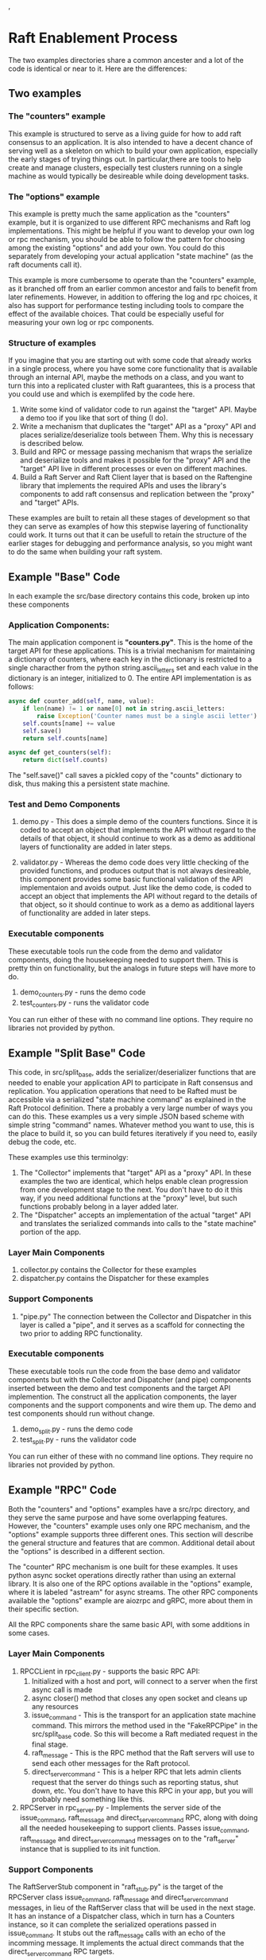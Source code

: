 ,

* Raft Enablement Process

The two examples directories share a common ancester and a lot of the code is 
identical or near to it. Here are the differences:

** Two examples
*** The "counters" example

This example is structured to serve as a living guide for how to add
raft consensus to an application. It is also intended to have a decent chance
of serving well as a skeleton on which to build your own application, especially
the early stages of trying things out. In particular,there are tools to help
create and manage clusters, especially test clusters running on a single machine
as would typically be desireable while doing development tasks.

*** The "options" example
This example is pretty much the same application as the "counters" example,
but it is organized to use different RPC mechanisms and Raft log implementations. This
might be helpful if you want to develop your own log or rpc mechanism, you should be
able to follow the pattern for choosing among the existing "options" and add your own.
You could do this separately from developing your actual application "state machine"
(as the raft documents call it).

This example is more cumbersome to operate than the "counters" example, as it branched
off from an earlier common ancestor and fails to benefit from later refinements.
However, in addition to offering the log and rpc
choices, it also has support for performance testing including tools to compare the
effect of the available choices. That could be especially useful for measuring your
own log or rpc components.


*** Structure of examples

If you imagine that you are starting out with some code that already works in a single process,
where you have some core functionality that is available through an internal API, maybe the
methods on a class, and you want to turn this into a replicated cluster with Raft guarantees,
this is a process that you could use and which is exemplifed by the code here. 

1. Write some kind of validator code to run against the "target" API. Maybe a demo too
   if you like that sort of thing (I do).  
2. Write a mechanism that duplicates the "target" API as a "proxy" API and places
   serialize/deserialize tools between Them. Why this is necessary is described below.
3. Build and RPC or message passing mechanism that wraps the serialize and deserialize tools
   and makes it possible for the "proxy" API and the "target" API live in different processes
   or even on different machines.
4. Build a Raft Server and Raft Client layer that is based on the Raftengine library
   that implements the required APIs and uses the library's components to add
   raft consensus and replication between the "proxy" and "target" APIs.

These examples are built to retain all these stages of development so that they can serve as
examples of how this stepwise layering of functionality could work. It turns out that
it can be usefull to retain the structure of the earlier stages for debugging and
performance analysis, so you might want to do the same when building your raft system.


** Example "Base" Code

In each example the src/base directory contains this code, broken up into
these components

*** Application Components:

The main application component is *"counters.py"*. This is the home of
the target API for these applications. This is a trivial mechanism for
maintaining a dictionary of counters, where each key in the dictionary
is restricted to a single characther from the python
string.ascii_letters set and each value in the dictionary is an
integer, initialized to 0. The entire API implementation is as
follows:
 
#+BEGIN_SRC python
    async def counter_add(self, name, value):
        if len(name) != 1 or name[0] not in string.ascii_letters:
            raise Exception('Counter names must be a single ascii letter')
        self.counts[name] += value
        self.save()
        return self.counts[name]

    async def get_counters(self):
        return dict(self.counts)
#+END_SRC

The "self.save()" call saves a pickled copy of the "counts" dictionary to disk,
thus making this a persistent state machine.

*** Test and Demo Components

1. demo.py -  This does a simple demo of the counters functions. Since it is coded to accept
   an object that implements the API without regard to the details of that object,
   it should continue to work as a demo as additional layers of functionality
   are added in later steps.

2. validator.py - Whereas the demo code does very little checking of the provided
   functions, and produces output that is not always desireable, this component
   provides some basic functional validation of the API implementaion and avoids output.
   Just like the demo code, is coded to accept an object that implements the API
   without regard to the details of that object, so it should continue to work as
   a demo as additional layers of functionality are added in later steps.

*** Executable components

These executable tools run the code from the demo and validator components,
doing the housekeeping needed to support them. This is pretty thin on functionality,
but the analogs in future steps will have more to do.

1. demo_counters.py - runs the demo code
2. test_counters.py - runs the validator code

You can run either of these with no command line options. They require no libraries not provided by python.
   
** Example "Split Base" Code

This code, in src/split_base, adds the serializer/deserializer functions that are
needed to enable your application API to participate in Raft consensus and replication.
You application operations that need to be Rafted must be accessible via a serialized
"state machine command" as explained in the Raft Protocol definition. There a probably
a very large number of ways you can do this. These examples us a very simple JSON
based scheme with simple string "command" names. Whatever method you want to use, this
is the place to build it, so you can build fetures iteratively if you need to, easily
debug the code, etc.

These examples use this terminolgy:

1. The "Collector" implements that "target" API as a "proxy" API. In these examples
   the two are identical, which helps enable clean progression from one development
   stage to the next. You don't have to do it this way, if you need additional
   functions at the "proxy" level, but such functions probably belong in a layer
   added later.
2. The "Dispatcher" accepts an implementation of the actual "target" API and
   translates the serialized commands into calls to the "state machine" portion
   of the app.

*** Layer Main Components

1. collector.py contains the Collector for these examples
2. dispatcher.py contains the Dispatcher for these examples

*** Support Components

1. "pipe.py" The connection between the Collector and Dispatcher in this layer is called
   a "pipe", and it serves as a scaffold for connecting the two prior to adding RPC functionality.

*** Executable components

These executable tools run the code from the base demo and validator components but with
the Collector and Dispatcher (and pipe) components inserted between the demo and test components
and the target API implemention. The construct all the application components, the layer components
and the support components and wire them up. The demo and test components should run without change.

1. demo_split.py - runs the demo code
2. test_split.py - runs the validator code
   
You can run either of these with no command line options. They require no libraries not provided by python.
   
** Example "RPC" Code

Both the "counters" and "options" examples have a src/rpc directory, and they serve
the same purpose and have some overlapping features. However, the "counters" example
uses only one RPC mechanism, and the "options" example supports three different ones.
This section will describe the general structure and features that are common.
Additional detail about the "options" is described in a different section.

The "counter" RPC mechanism is one built for these examples. It uses python async
socket operations directly rather than using an external library. It is also one
of the RPC options available in the "options" example, where it is labeled "astream"
for async streams. The other RPC components available the "options" example are
aiozrpc and gRPC, more about them in their specific section.

All the RPC components share the same basic API, with some additions in some cases.

*** Layer Main Components

1. RPCCLient in rpc_client.py - supports the basic RPC API:
   1. Initialized with a host and port, will connect to a server when the first async call is made
   2. async closer() method that closes any open socket and cleans up any resources
   3. issue_command - This is the transport for an application state machine command. This mirrors
      the method used in the "FakeRPCPipe" in the src/split_base code. So this will become a
      Raft mediated request in the final stage.
   4. raft_message - This is the RPC method that the Raft servers will use to send each other messages
      for the Raft protocol. 
   5. direct_server_command - This is a helper RPC that lets admin clients request that the server do things
      such as reporting status, shut down, etc. You don't have to have this RPC in your app, but you
      will probably need something like this.
2. RPCServer in rpc_server.py - Implements the server side of the issue_command, raft_message and direct_server_command RPC,
   along with doing all the needed housekeeping to support clients. Passes issue_command, raft_message
   and direct_server_command messages on to the "raft_server" instance that is supplied to its init function.
      
*** Support Components

The RaftServerStub component in "raft_stub.py" is the target of the RPCServer class issue_command,
raft_message and direct_server_command messages, in lieu of the RaftServer class that will be used in the
next stage. It has an instance of a Dispatcher class, which in turn has a Counters instance, so
it can complete the serialized operations passed in issue_command. It stubs out the raft_message
calls with an echo of the incomming message. It implements the actual direct commands that the
direct_server_command RPC targets.

The "RunTools" class in "run_tools" provides helper functions that create client and server instances
for testing in the test and demo executables. They are not used outside this purpose.


*** Executable components

These executable tools use the RunTools class from "run_tools.py" to setup a server and a client
and wire everything together so that the base Demo and Validator classes can run over the RPC
connection between the two.

1. demo_rpc.py - Creates an RPCServer instance, and an RPCClient instance and runs the base Demo code
2. test_rpc.py - Creates an RPCServer instance, and an RPCClient instance and runs the base Validator code

** Example "Raft" Code

The "src/raft" directory contains the components needed to add Raft support to the RPC level of code.
This includes an implementation of the Raftengine PilotAPI and a layer of client and server. 

*** Layer Main Components

1. RaftClient in "raft_client.py", provides a thin layer on top of RPCClient. The main purpose
   of this layer is to automatically deal with the "redirct" and "retry" responses andthat can occur when
   making "issue_command" calls. This "redirect" response happens when the server to which the RPC
   client is connected is not the cluster Leader, in which case the RaftClient will use the redirect
   information to connect to the leader and resend the issue_command request. The "retry" response
   happens when the cluster is currently leaderless, which almost always means that an election is in
   progress. Upon "retry" the RaftClient will wait a bit, then retry the issue_command call and repeat
   until there is a leader or the retry count reaches max_retries.
2. RaftServer in "raft_server.py", connects Raftengine components together with a Pilot instance (below)
   to construct the Raft enablement for state machine commands accepted from issue_command RPCs, and
   Raft support by connecting message received via the raft_message RPCs to the Raftengine. It includes
   initialization of:
   1. The RPCserver
   2. The SqliteLog, a Raftengine LogAPI implementation found in the raftengine_logs repo
   3. The Dispatcher, same dance as in the src/rpc and src/split_base layers.
   4. A Counters implementation, though in this case it relies on external code to provide a reference
      to the class instead of importing it, which will make more sense with details the "ops" layer.
   5. The Pilot class (see below), which requires a reference to the SqliteLog and Dispatcher instances
   6. The Raftengine Deck class, which requires a refeverence to the Pilot class as it makes calls to
      the PilotAPI
3. Pilot in "pilot.py", implements that PilotAPI with operations which include:
   1. Routing commands to the Dispatcher when called by the Raftengine upon commit of command containg
      log records.
   2. Accepting raft messages and messages replies and routing them to other raft servers via RPCClient
      (note, not RaftClient) instance that it manages automatically.
   3. SnapShot operations by calls to the Counters class (see executables below)


*** Support Components

The DirectCommander class in "direct.py" provides the lookup and execution of
direct_server_command operations. The DirectCommander it provided to the RPCServer
on startup. The available commands include "status", "getpid", "stop", "get_leader"
and "take_power". The last command is only needed when the user decides to start
the cluster with slow timeouts to aid in development tasks, an will then need
to trigger an election by sending this command to a server.


*** Executable Components

Servers at this layer require a cluster definition to start up so that they know how many
servers are in the cluster, as needed for Raft consensus. The executable components in
this directory assume that you will only configure three servers for the cluster, and that
all of them will run on the local machine. Additional choices are available in the next
layer.

Note that none of the code in this layer attempts to do snapshot operations. The executables
wire the src/base/counters.py Counters class into the RaftServer, and this Counter
class does not implement snapshot API elements. The next layer adds this feature.

**** Cluster Configuration Options

There are two methods of configuring a cluster available. One method is used when you want
to run servers directly in a terminal, and the other is when you want to run the servers
in the background. In either event, a working directory is created in /tmp for each
server and the cluster configuration is written to a file in that directory. When the server
starts it will create (or reload) its SqliteLog file in that directory. 

1. Direct server run, using "run_server.py". When you start a server this way, it creates a
   server configuration based on the command line options "--base_port" and "--index". The
   base_port option determines the port used for the uri of the first server in the cluster.
   A cluster config is created starting with that port and then two more servers are configured
   with the next two port numbers. So "--base_port 40000" would yield a cluster with uris:
   sum://127.0.0.1:40000, sum://127.0.0.1:40001 and sum://127.0.0.1:40002.
   The --index value tell the server which of those uris it should use.
2. Backround run of a cluster, using the Cluster class in "cluster.py", a cluster can be configured,
   the working directory set up, and the run_server.py executable started for each configured
   server. There is no command line tool to do this. The demo_raft.py and test_raft.py tools
   use these features. Should you want to do this directly, you could build a command line
   tool that uses the Cluster class, but there is extensive support for cluster management
   via single command line operations and an interactive command loop available at the next
   layer, which also includes the full range of cluster operations such as membership changes
   and snapshots.

**** Test/Demo components

Each of these create and start a three server cluster, run their ops, then stop the cluster.
   
1. demo_raft.py - Runs the existing Demo code against a Collector that uses the RaftClient class.
2. test_ratt.py - Runs the existing Validator code against a Collector that uses the RaftClient class.

   


** Example "Ops" Code

This layer adds the support you would need in the "operations" role, managing a cluster of
Raft enabled servers. The core Raft related features it adds are cluster membership change
operations and snapshot operations.

Actual runtime management of a cluster of servers requires at least a few administrative
tools, and this layer adds the minimum required set of those. This includes tools
to query the status of a cluster, find, use and modify clusters configurations on a machine,
find clusters on other machines, start and stop servers in a cluster, add and remove
servers, manage snapshots.

The tools provided by this layer are by no means a complete and finished set, but they
are adequate for most development and testing scenarios. A true production level toolset
would need to do more, but could be based on what is provided here.


*** Layer Main Components

The "raft_counters.py" file contains an extension of the base Counters class. This extension
adds support for creating and loading snapshots and sharing them between servers. This
example application is so simple that the snapshot process is dead simple and does not
provide much of a guide to more complicated snapshot scenarios, but then that is probably
not possible to usefully discusss without reference to the application design. The basic
idea is, save whatever is needed in order to restore the current state of the application.

The details of the snapshot process supported by the Raftengine snapshot propogation
logic is documented in the library's docs.

*** Support Components

1. DirectCommander in "direct.py" provides the actions needed to manage a server in the
   cluster, including the commands from the previous level, plus commands to collect more
   information such as the LogStats value accessible via the LogAPI. It also adds
   access to features in the Raftengine Deck class such as join and exiting a cluster.
   There is also a DirectComamndClient class in this file that provides an API to
   send the direct command requests and handle the results, in some cases converting
   dictionaries to dataclass instances.
2. A variety of cluster and server administration utilities are found in "admin_common.py"
3. The setup and run portions of a server exectuable are found in "server_procs.py".
   


*** App/Test Executable Components

The usual demo and test operations are here as from other layers, and the both use
the "test_common.py" contents to perform some of their functions, since cluster creation
and control operations are complex and common needs of each.

1. In "demo_ops.hy" the usual "Demo" class operations are run against a Collector that
   works via a RaftClient, but the main function (literally "main") is in "test_common.py"
2. In "test_ops.py" the Validator operations run just like Demo above, but after the normal
   test run a snapshot test is also run.
3. Should you wish to run a server directly from the command line, the "run_server.py" tool
   does that in a way that is compatible with the configuration methods in this directory.
  
   

*** Cluster Management Executable Components

A set of operations that conduct cluster configuration and operations tasks are
encapsulated in the ClusterMgr class in "cluster_mgr.py". There is a command line
interface in "cluster_cmd.py" that allows execution of these operations by single command
line invocation. Some of the options to this tool specify how to find and select a
cluster configuration before performing the requested operation(s). This tool can also
be used to launch and interactive command lopp, found in "command_loop.py".

Although the above tool can create cluster configurations, it is sometimes desirable
to create them directly, and "create_cluster.py" fills that requirement.


As such it has
some abstractions and complexity that you might not want to retain in your production
code base. There may be some value in keeping some of it, since having a single process
implementation that connects your client and server code can be useful for debugging
when the problem is not related to the functions of the remoting method (RPCs or whatnot),
or indeed to find out if it is related.

Anywho, the structure is important to preserving clarity in this demo where there
are multiple transport options and multiple versions of the app with varying degrees
of completeness of the stepwise process.

If you are starting from scratch in building your client server app that will use the
Raftengine library to add Raft consensus support, this directory lays out a process
for building it by layering functionality build sequentially. If you already have
a client server application that you are going to enhance, most of this process
is still relevant, you would just start in the middle somewhere based on the
degree of completeness, probably at major step 3.

The demo application here is a simple banking simulation that operates on customer
and account records that are stored in a Sqlite database.

* Development Major Steps

** Step 1. Build your application functionality in with three components.

These components are precursors of functions that later steps will perform
to deliver RPC access to the Operations. Separating them this way greatly
aids the later stages of development


1. Operations - methods that implement your applications operations. In Raft
   terminology, this will be the "state machine". 
2. Proxy - a facade or wrapper that matches the Operations method signatures
   that will serve as a layer of separation between the Operations and the Client
3. Client - The class that application user code will interact with to get
   access to the Operation functions.
4. Build a single process step tool that connects these components together for use,
   providing a function or method that returns a Client instance that is prepared
   for use.
5. Build a validator that uses the setup tool to get a Client, and then ensures
   that calls to the Client reach the Operations and return expected results. 


** Step 2. Add RPC functionality to your components


1. Add a RPC server, a wrapper that provides RPC interface access to all the Operations
   methods.
2. Write a new Proxy implementation that uses RPC client calls to talk to the server.
3. Build a setup tool that provides a server instance for running as a process, and a client
   instance for connecting to it.
4. Construct a new version of the validator that uses the RPC enabled client and server to
   validate that all operations work.

   
** Step 3. Add a set of components to make Operations access indirect.

Starting with the Step 1 code base, add these components:

1. A Collector component that implements the Proxy interface but takes
   each method call and converts it and its arguments to a serialized
   form as a string.
2. A Dispatcher component that takes a serialized method call and
   converts it to a call to the Operations component.
3. A temporary connector component that moves Collector packets to
   the Dispatcher and returns results.

Then:

1. Build a setup tool that connects Client to Collector (serving as Proxy) which
   is connected to connector which is connected to Dispatcher which is connected
   to Operations.
2. Construct a validator that checks the operations of the composed components.

** Step 4. Combine the results of step2 and step3 and prepare the Raft message RPC

1. Edit the components as needed to move the Collector to the RPC server and
   wire the Collector and Dispatcher as in step 3.
2. Update the RPC interface to add a "raft_message" RPC that takes and returns
   a string.
3. Configure client and server setup as in step 2.
4. Build a validator that is like the one in step2.
   
** Step 5. Integrate Raftengine library.
